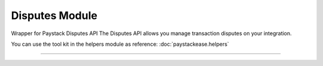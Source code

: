 ===========================================
Disputes Module
===========================================

.. :py:currentmodule:: paystackease.apis.disputes


Wrapper for Paystack Disputes API The Disputes API allows you manage transaction disputes on your integration.

You can use the tool kit in the helpers module as reference: :doc:`paystackease.helpers`

--------------------------------------------------------------------------------


.. py:class:: DisputesClientAPI(secret_key: str = None)

    Bases: :py:class:`~paystackease.base.PayStackBaseClientAPI`

    Paystack Customer API Reference: `Disputes`_

    .. py:method:: add_evidence(dispute_id: str, customer_email: str, customer_name: str, customer_phone: str, service_details: str, delivery_address: str | None = None, delivery_date: date | None = None)→ dict

        Add evidence to a dispute.

        .. hint::

            The delivery date format: YYYY-MM-DD

        :param dispute_id: The ID of the dispute to fetch
        :type dispute_id: str
        :param customer_email: The customer's email
        :type customer_email: str
        :param customer_name: The customer's name
        :type customer_name: str
        :param customer_phone: The customer's phone
        :type customer_phone: str
        :param service_details: The service details
        :type service_details: str
        :param delivery_address: The delivery address
        :type delivery_address: str, optional
        :param delivery_date: The delivery date
        :type delivery_date: date, optional

        :return: The response from the API.
        :rtype: dict

    .. py:method:: export_disputes(per_page: int | None = None, page: int | None = None, from_date: date | None = None, to_date: date | None = None, transaction_id: str | None = None, status: str | None = None)→ dict

        Export disputes.

        .. hint::

            Acceptable status values:
                * awaiting-merchant-feedback
                * awaiting-bank-feedback
                * pending
                * resolved

        :param per_page: The number of disputes to return per page.
        :type per_page: int, optional
        :param page: The page to return.
        :type page: int, optional
        :param from_date: The date from which to fetch disputes.
        :type from_date: date, optional
        :param to_date: The date until which to fetch disputes.
        :type to_date: date, optional
        :param transaction_id: The ID of the transaction.
        :type transaction_id: str, optional
        :param status: The dispute status.
        :type status: str, optional

        :return: The response from the API.
        :rtype: dict

    .. py:method:: fetch_dispute(dispute_id: str)→ dict

        Fetch a dispute.

        :param dispute_id: The ID of the dispute to fetch
        :type dispute_id: str

        :return: The response from the API
        :rtype: dict

    .. py:method:: get_upload_url(dispute_id: str, uploaded_filename: str)→ dict

        Get the upload URL for a dispute.

        :param dispute_id: The ID of the dispute to fetch
        :type dispute_id: str
        :param uploaded_filename: The name of the uploaded file with the extension
        :type uploaded_filename: str

        :return: The response from the API
        :rtype: dict

    .. py:method:: list_disputes(from_date: date | None = None, to_date: date | None = None, per_page: int | None = None, page: int | None = None, transaction_id: str | None = None, status: str | None = None)→ dict

        List disputes.

        :param from_date: The date from which to fetch disputes.
        :type from_date: date, optional
        :param to_date: The date until which to fetch disputes.
        :type to_date: date, optional
        :param per_page: The number of disputes to return per page.
        :type per_page: int, optional
        :param page: The page to return
        :type page: int, optional
        :param transaction_id: The ID of the transaction.
        :type transaction_id: str, optional
        :param status: The dispute status.
        :type status: str, optional

        :return: The response from the API
        :rtype: dict

    .. py:method:: list_transaction_disputes(transaction_id: str)→ dict

        List disputes for a transaction.

        :param transaction_id: The ID of the transaction.
        :type transaction_id: str

        :return: The response from the API
        :rtype: dict

    .. py:method:: resolve_dispute(dispute_id: str, resolution: str, message: str, refund_amount: int, uploaded_filename: str, evidence: int | None = None)→ dict

        Resolve a dispute.

        :param dispute_id: The ID of the dispute to resolve
        :type dispute_id: str
        :param resolution: The resolution to resolve the dispute. Values to pass: ``Resolution.value.value``
        :type resolution: str
        :param message: The message for resolution.
        :type message: str
        :param refund_amount: The refund amount to the customer
        :type refund_amount: int
        :param uploaded_filename: filename of attachment returned via response from method ``get_upload_url``
        :type uploaded_filename: str
        :param evidence: The evidence
        :type evidence: int, optional

        :return: The response from the API
        :rtype: dict

    .. py:method:: update_dispute(dispute_id: str, refund_amount: int, uploaded_filename: str | None = None)→ dict

        Update a dispute.

        :param dispute_id: The ID of the dispute to update
        :type dispute_id: str
        :param refund_amount: The refund amount to the customer
        :type refund_amount: int
        :param uploaded_filename: filename of attachment returned via response from method ``get_upload_url``
        :type uploaded_filename: str, optional

        :return: The response from the API
        :rtype: dict


.. _Disputes:  https://paystack.com/docs/api/dispute/
